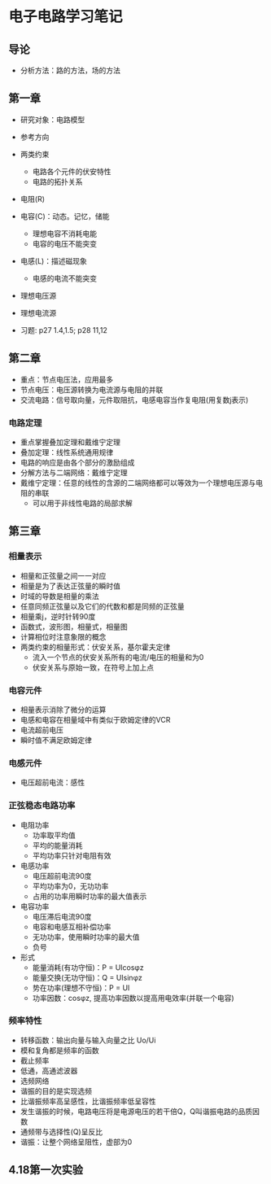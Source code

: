 * 电子电路学习笔记
** 导论
   * 分析方法：路的方法，场的方法
** 第一章
   * 研究对象：电路模型
   * 参考方向
   * 两类约束
     * 电路各个元件的伏安特性
     * 电路的拓扑关系

   * 电阻(R)
   * 电容(C)：动态。记忆，储能
     * 理想电容不消耗电能
     * 电容的电压不能突变
   * 电感(L)：描述磁现象
     * 电感的电流不能突变
   * 理想电压源
   * 理想电流源 

   * 习题: p27 1.4,1.5; p28 11,12
** 第二章
   * 重点：节点电压法，应用最多
   * 节点电压：电压源转换为电流源与电阻的并联
   * 交流电路：信号取向量，元件取阻抗，电感电容当作复电阻(用复数j表示)
*** 电路定理
    * 重点掌握叠加定理和戴维宁定理
    * 叠加定理：线性系统通用规律
    * 电路的响应是由各个部分的激励组成
    * 分解方法与二端网络：戴维宁定理
    * 戴维宁定理：任意的线性的含源的二端网络都可以等效为一个理想电压源与电阻的串联
      * 可以用于非线性电路的局部求解
** 第三章
*** 相量表示
    * 相量和正弦量之间一一对应
    * 相量是为了表达正弦量的瞬时值
    * 时域的导数是相量的乘法
    * 任意同频正弦量以及它们的代数和都是同频的正弦量
    * 相量乘j，逆时针转90度
    * 函数式，波形图，相量式，相量图
    * 计算相位时注意象限的概念
    * 两类约束的相量形式：伏安关系，基尔霍夫定律
      * 流入一个节点的伏安关系所有的电流/电压的相量和为0
      * 伏安关系与原始一致，在符号上加上点
*** 电容元件
    * 相量表示消除了微分的运算
    * 电感和电容在相量域中有类似于欧姆定律的VCR
    * 电流超前电压
    * 瞬时值不满足欧姆定律
*** 电感元件
    * 电压超前电流：感性
*** 正弦稳态电路功率
    * 电阻功率
      * 功率取平均值
      * 平均的能量消耗
      * 平均功率只针对电阻有效
    * 电感功率
      * 电压超前电流90度
      * 平均功率为0，无功功率
      * 占用的功率用瞬时功率的最大值表示
    * 电容功率
      * 电压滞后电流90度
      * 电容和电感互相补偿功率
      * 无功功率，使用瞬时功率的最大值
      * 负号
    * 形式
      * 能量消耗(有功守恒)：P = UIcosφz
      * 能量交换(无功守恒)：Q = UIsinφz
      * 势在功率(理想不守恒)：P = UI
      * 功率因数：cosφz, 提高功率因数以提高用电效率(并联一个电容)
*** 频率特性
    * 转移函数：输出向量与输入向量之比 Uo/Ui
    * 模和复角都是频率的函数
    * 截止频率
    * 低通，高通滤波器
    * 选频网络
    * 谐振的目的是实现选频
    * 比谐振频率高呈感性，比谐振频率低呈容性
    * 发生谐振的时候，电路电压将是电源电压的若干倍Q，Q叫谐振电路的品质因数
    * 通频带与选择性(Q)呈反比
    * 谐振：让整个网络呈阻性，虚部为0

** 4.18第一次实验
